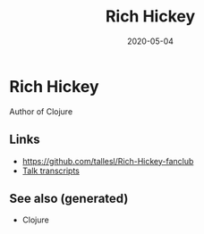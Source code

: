 :PROPERTIES:
:ID:       f5738e4e-2f64-412a-92bd-64917b118c58
:ROAM_ALIASES: rich-hickey
:END:
#+TITLE: Rich Hickey
#+OPTIONS: toc:nil
#+DATE: 2020-05-04
#+filetags: :rich-hickey:clojure:clj:

* Rich Hickey

  Author of Clojure

** Links
   - https://github.com/tallesl/Rich-Hickey-fanclub
   - [[https://github.com/matthiasn/talk-transcripts][Talk transcripts]]

** See also (generated)

   - Clojure
